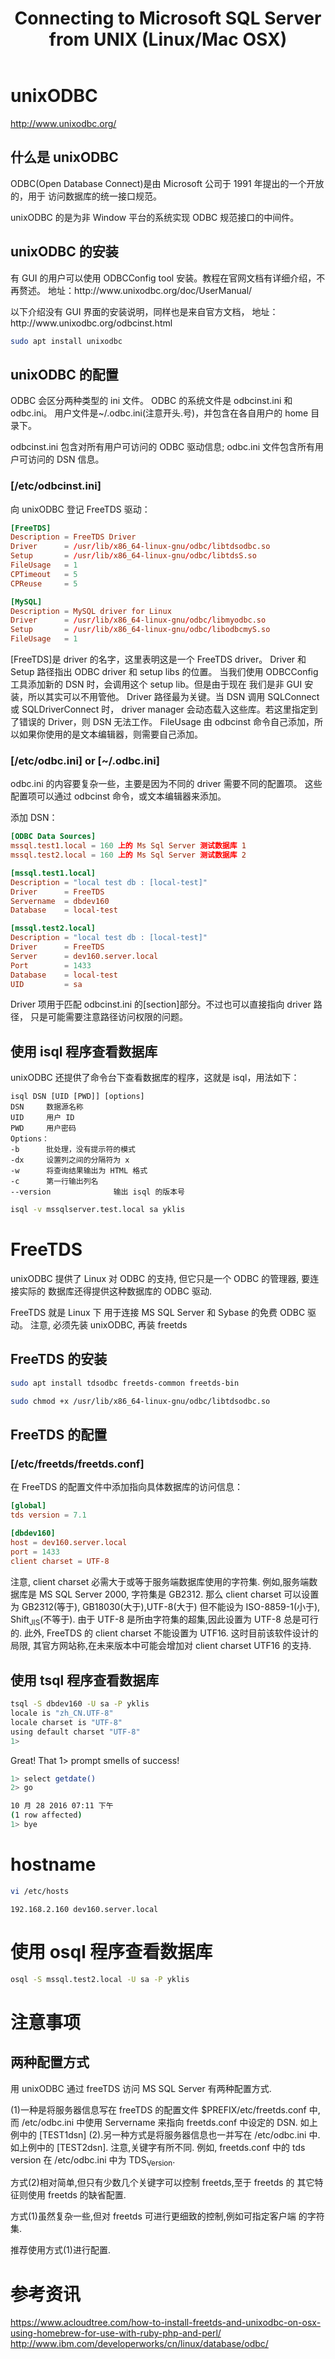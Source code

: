 #+TITLE: Connecting to Microsoft SQL Server from UNIX (Linux/Mac OSX)

* unixODBC
http://www.unixodbc.org/

** 什么是 unixODBC
ODBC(Open Database Connect)是由 Microsoft 公司于 1991 年提出的一个开放的，用于
访问数据库的统一接口规范。

unixODBC 的是为非 Window 平台的系统实现 ODBC 规范接口的中间件。

** unixODBC 的安装
有 GUI 的用户可以使用 ODBCConfig tool 安装。教程在官网文档有详细介绍，不再赘述。
地址：http://www.unixodbc.org/doc/UserManual/

以下介绍没有 GUI 界面的安装说明，同样也是来自官方文档，
地址：http://www.unixodbc.org/odbcinst.html

#+BEGIN_SRC bash
sudo apt install unixodbc
#+END_SRC

** unixODBC 的配置
ODBC 会区分两种类型的 ini 文件。
ODBC 的系统文件是 odbcinst.ini 和 odbc.ini。
用户文件是~/.odbc.ini(注意开头.号)，并包含在各自用户的 home 目录下。

odbcinst.ini 包含对所有用户可访问的 ODBC 驱动信息;
odbc.ini 文件包含所有用户可访问的 DSN 信息。

*** [/etc/odbcinst.ini]
向 unixODBC 登记 FreeTDS 驱动：
#+NAME: odbcinst.ini
#+BEGIN_SRC conf :tangle /data/Dropbox/dotfiles/etc/odbcinst.ini
[FreeTDS]
Description = FreeTDS Driver
Driver      = /usr/lib/x86_64-linux-gnu/odbc/libtdsodbc.so
Setup       = /usr/lib/x86_64-linux-gnu/odbc/libtdsS.so
FileUsage   = 1
CPTimeout   = 5
CPReuse     = 5

[MySQL]
Description = MySQL driver for Linux
Driver      = /usr/lib/x86_64-linux-gnu/odbc/libmyodbc.so
Setup       = /usr/lib/x86_64-linux-gnu/odbc/libodbcmyS.so
FileUsage   = 1
#+END_SRC

[FreeTDS]是 driver 的名字，这里表明这是一个 FreeTDS driver。
Driver 和 Setup 路径指出 ODBC driver 和 setup libs 的位置。
当我们使用 ODBCConfig 工具添加新的 DSN 时，会调用这个 setup lib。但是由于现在
我们是非 GUI 安装，所以其实可以不用管他。
Driver 路径最为关键。当 DSN 调用 SQLConnect 或 SQLDriverConnect 时，
driver manager 会动态载入这些库。若这里指定到了错误的 Driver，则 DSN 无法工作。
FileUsage 由 odbcinst 命令自己添加，所以如果你使用的是文本编辑器，则需要自己添加。

*** [/etc/odbc.ini] or [~/.odbc.ini]
odbc.ini 的内容要复杂一些，主要是因为不同的 driver 需要不同的配置项。
这些配置项可以通过 odbcinst 命令，或文本编辑器来添加。

添加 DSN：
#+NAME: odbc.ini
#+BEGIN_SRC conf :tangle /data/Dropbox/dotfiles/etc/odbc.ini
[ODBC Data Sources]
mssql.test1.local = 160 上的 Ms Sql Server 测试数据库 1
mssql.test2.local = 160 上的 Ms Sql Server 测试数据库 2

[mssql.test1.local]
Description = "local test db : [local-test]"
Driver      = FreeTDS
Servername  = dbdev160
Database    = local-test

[mssql.test2.local]
Description = "local test db : [local-test]"
Driver      = FreeTDS
Server      = dev160.server.local
Port        = 1433
Database    = local-test
UID         = sa
#+END_SRC

Driver 项用于匹配 odbcinst.ini 的[section]部分。不过也可以直接指向 driver 路径，
只是可能需要注意路径访问权限的问题。

** 使用 isql 程序查看数据库
unixODBC 还提供了命令台下查看数据库的程序，这就是 isql，用法如下：
#+BEGIN_EXAMPLE
isql DSN [UID [PWD]] [options]
DSN		数据源名称
UID		用户 ID
PWD		用户密码
Options：
-b		批处理，没有提示符的模式
-dx		设置列之间的分隔符为 x
-w		将查询结果输出为 HTML 格式
-c		第一行输出列名
--version	           输出 isql 的版本号
#+END_EXAMPLE

#+BEGIN_SRC bash
isql -v mssqlserver.test.local sa yklis
#+END_SRC

* FreeTDS
unixODBC 提供了 Linux 对 ODBC 的支持, 但它只是一个 ODBC 的管理器, 要连接实际的
数据库还得提供这种数据库的 ODBC 驱动.

FreeTDS 就是 Linux 下 用于连接 MS SQL Server 和 Sybase 的免费 ODBC 驱动。
注意, 必须先装 unixODBC, 再装 freetds

** FreeTDS 的安装
#+BEGIN_SRC bash
sudo apt install tdsodbc freetds-common freetds-bin
#+END_SRC

#+BEGIN_SRC bash
sudo chmod +x /usr/lib/x86_64-linux-gnu/odbc/libtdsodbc.so
#+END_SRC

** FreeTDS 的配置
*** [/etc/freetds/freetds.conf]
在 FreeTDS 的配置文件中添加指向具体数据库的访问信息：
#+BEGIN_SRC conf :tangle /data/Dropbox/dotfiles/etc/freetds/freetds.conf
[global]
tds version = 7.1

[dbdev160]
host = dev160.server.local
port = 1433
client charset = UTF-8
#+END_SRC

注意, client charset 必需大于或等于服务端数据库使用的字符集.
例如,服务端数据库是 MS SQL Server 2000, 字符集是 GB2312.
那么 client charset 可以设置为 GB2312(等于), GB18030(大于),UTF-8(大于)
但不能设为 ISO-8859-1(小于), Shift_JIS(不等于).
由于 UTF-8 是所由字符集的超集,因此设置为 UTF-8 总是可行的.
此外, FreeTDS 的 client charset 不能设置为 UTF16. 这时目前该软件设计的局限,
其官方网站称,在未来版本中可能会增加对 client charset UTF16 的支持.

** 使用 tsql 程序查看数据库
#+BEGIN_SRC bash
tsql -S dbdev160 -U sa -P yklis
locale is "zh_CN.UTF-8"
locale charset is "UTF-8"
using default charset "UTF-8"
1>
#+END_SRC

Great! That 1> prompt smells of success!

#+BEGIN_SRC bash
1> select getdate()
2> go

10 月 28 2016 07:11 下午
(1 row affected)
1> bye
#+END_SRC

* hostname
#+BEGIN_SRC bash
vi /etc/hosts
#+END_SRC

#+BEGIN_EXAMPLE
192.168.2.160 dev160.server.local
#+END_EXAMPLE

* 使用 osql 程序查看数据库
#+BEGIN_SRC bash
osql -S mssql.test2.local -U sa -P yklis
#+END_SRC

* 注意事项
** 两种配置方式
用 unixODBC 通过 freeTDS 访问 MS SQL Server 有两种配置方式.

(1)一种是将服务器信息写在 freeTDS 的配置文件 $PREFIX/etc/freetds.conf 中,
而 /etc/odbc.ini 中使用 Servername 来指向 freetds.conf 中设定的 DSN.
如上例中的 [TEST1dsn]
(2).另一种方式是将服务器信息也一并写在 /etc/odbc.ini 中. 如上例中的 [TEST2dsn].
注意,关键字有所不同.  例如, freetds.conf 中的 tds version 在
/etc/odbc.ini 中为 TDS_Version.

方式(2)相对简单,但只有少数几个关键字可以控制 freetds,至于 freetds 的
其它特征则使用 freetds 的缺省配置.

方式(1)虽然复杂一些,但对 freetds 可进行更细致的控制,例如可指定客户端
的字符集.

推荐使用方式(1)进行配置.

* 参考资讯
https://www.acloudtree.com/how-to-install-freetds-and-unixodbc-on-osx-using-homebrew-for-use-with-ruby-php-and-perl/
http://www.ibm.com/developerworks/cn/linux/database/odbc/
